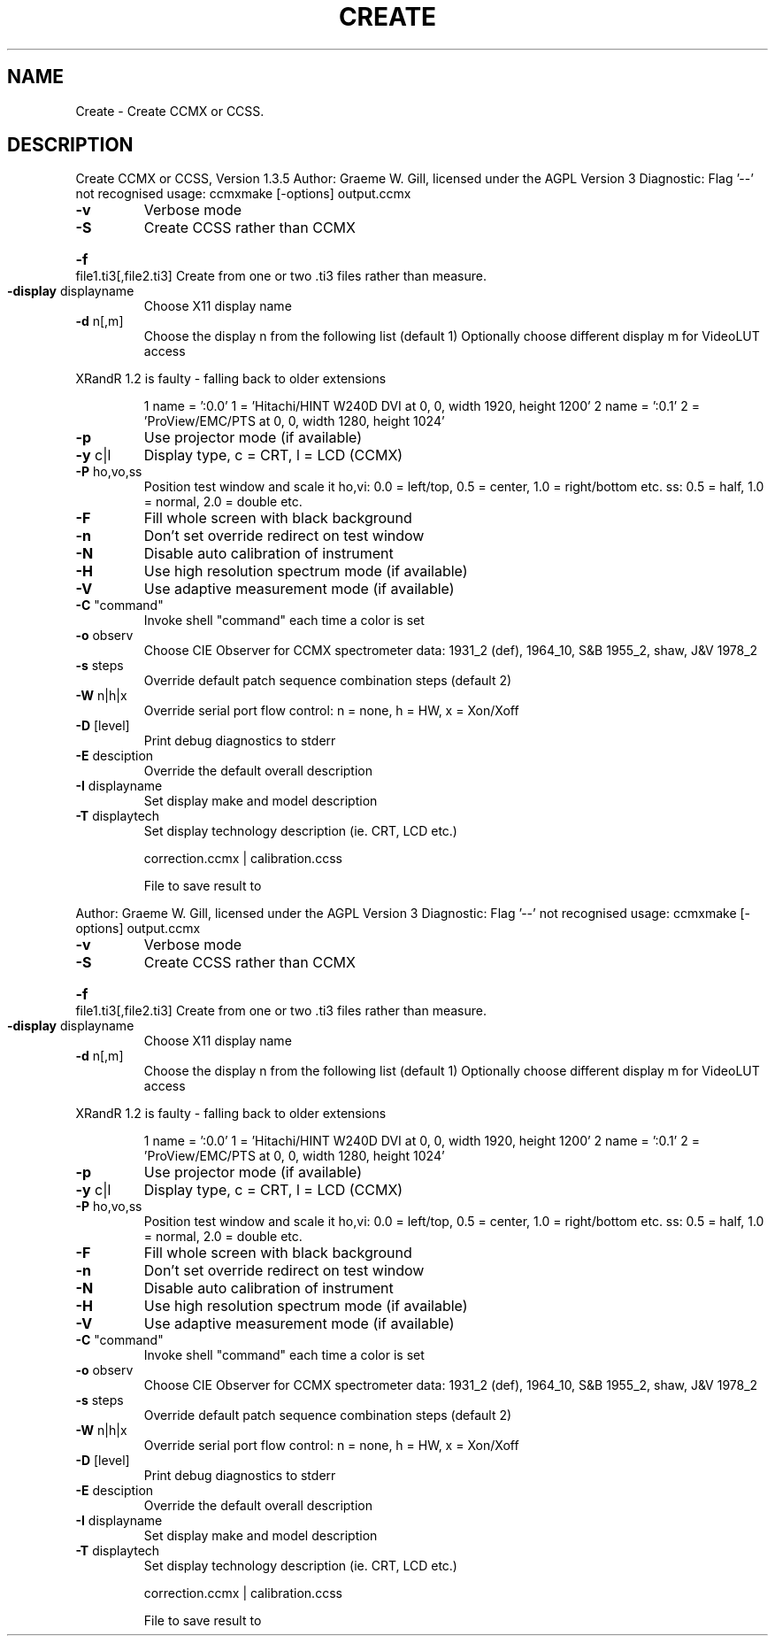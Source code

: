 .\" DO NOT MODIFY THIS FILE!  It was generated by help2man 1.40.4.
.TH CREATE "1" "November 2011" "Create CCMX or CCSS, Version 1.3.5" "User Commands"
.SH NAME
Create \- Create CCMX or CCSS.
.SH DESCRIPTION
Create CCMX or CCSS, Version 1.3.5
Author: Graeme W. Gill, licensed under the AGPL Version 3
Diagnostic: Flag '\-\-' not recognised
usage: ccmxmake [\-options] output.ccmx
.TP
\fB\-v\fR
Verbose mode
.TP
\fB\-S\fR
Create CCSS rather than CCMX
.HP
\fB\-f\fR file1.ti3[,file2.ti3] Create from one or two .ti3 files rather than measure.
.TP
\fB\-display\fR displayname
Choose X11 display name
.TP
\fB\-d\fR n[,m]
Choose the display n from the following list (default 1)
Optionally choose different display m for VideoLUT access
.PP
XRandR 1.2 is faulty \- falling back to older extensions
.IP
1 name = ':0.0'
1 = 'Hitachi/HINT W240D DVI at 0, 0, width 1920, height 1200'
2 name = ':0.1'
2 = 'ProView/EMC/PTS at 0, 0, width 1280, height 1024'
.TP
\fB\-p\fR
Use projector mode (if available)
.TP
\fB\-y\fR c|l
Display type, c = CRT, l = LCD (CCMX)
.TP
\fB\-P\fR ho,vo,ss
Position test window and scale it
ho,vi: 0.0 = left/top, 0.5 = center, 1.0 = right/bottom etc.
ss: 0.5 = half, 1.0 = normal, 2.0 = double etc.
.TP
\fB\-F\fR
Fill whole screen with black background
.TP
\fB\-n\fR
Don't set override redirect on test window
.TP
\fB\-N\fR
Disable auto calibration of instrument
.TP
\fB\-H\fR
Use high resolution spectrum mode (if available)
.TP
\fB\-V\fR
Use adaptive measurement mode (if available)
.TP
\fB\-C\fR "command"
Invoke shell "command" each time a color is set
.TP
\fB\-o\fR observ
Choose CIE Observer for CCMX spectrometer data:
1931_2 (def), 1964_10, S&B 1955_2, shaw, J&V 1978_2
.TP
\fB\-s\fR steps
Override default patch sequence combination steps  (default 2)
.TP
\fB\-W\fR n|h|x
Override serial port flow control: n = none, h = HW, x = Xon/Xoff
.TP
\fB\-D\fR [level]
Print debug diagnostics to stderr
.TP
\fB\-E\fR desciption
Override the default overall description
.TP
\fB\-I\fR displayname
Set display make and model description
.TP
\fB\-T\fR displaytech
Set display technology description (ie. CRT, LCD etc.)
.IP
correction.ccmx | calibration.ccss
.IP
File to save result to
.PP
Author: Graeme W. Gill, licensed under the AGPL Version 3
Diagnostic: Flag '\-\-' not recognised
usage: ccmxmake [\-options] output.ccmx
.TP
\fB\-v\fR
Verbose mode
.TP
\fB\-S\fR
Create CCSS rather than CCMX
.HP
\fB\-f\fR file1.ti3[,file2.ti3] Create from one or two .ti3 files rather than measure.
.TP
\fB\-display\fR displayname
Choose X11 display name
.TP
\fB\-d\fR n[,m]
Choose the display n from the following list (default 1)
Optionally choose different display m for VideoLUT access
.PP
XRandR 1.2 is faulty \- falling back to older extensions
.IP
1 name = ':0.0'
1 = 'Hitachi/HINT W240D DVI at 0, 0, width 1920, height 1200'
2 name = ':0.1'
2 = 'ProView/EMC/PTS at 0, 0, width 1280, height 1024'
.TP
\fB\-p\fR
Use projector mode (if available)
.TP
\fB\-y\fR c|l
Display type, c = CRT, l = LCD (CCMX)
.TP
\fB\-P\fR ho,vo,ss
Position test window and scale it
ho,vi: 0.0 = left/top, 0.5 = center, 1.0 = right/bottom etc.
ss: 0.5 = half, 1.0 = normal, 2.0 = double etc.
.TP
\fB\-F\fR
Fill whole screen with black background
.TP
\fB\-n\fR
Don't set override redirect on test window
.TP
\fB\-N\fR
Disable auto calibration of instrument
.TP
\fB\-H\fR
Use high resolution spectrum mode (if available)
.TP
\fB\-V\fR
Use adaptive measurement mode (if available)
.TP
\fB\-C\fR "command"
Invoke shell "command" each time a color is set
.TP
\fB\-o\fR observ
Choose CIE Observer for CCMX spectrometer data:
1931_2 (def), 1964_10, S&B 1955_2, shaw, J&V 1978_2
.TP
\fB\-s\fR steps
Override default patch sequence combination steps  (default 2)
.TP
\fB\-W\fR n|h|x
Override serial port flow control: n = none, h = HW, x = Xon/Xoff
.TP
\fB\-D\fR [level]
Print debug diagnostics to stderr
.TP
\fB\-E\fR desciption
Override the default overall description
.TP
\fB\-I\fR displayname
Set display make and model description
.TP
\fB\-T\fR displaytech
Set display technology description (ie. CRT, LCD etc.)
.IP
correction.ccmx | calibration.ccss
.IP
File to save result to
